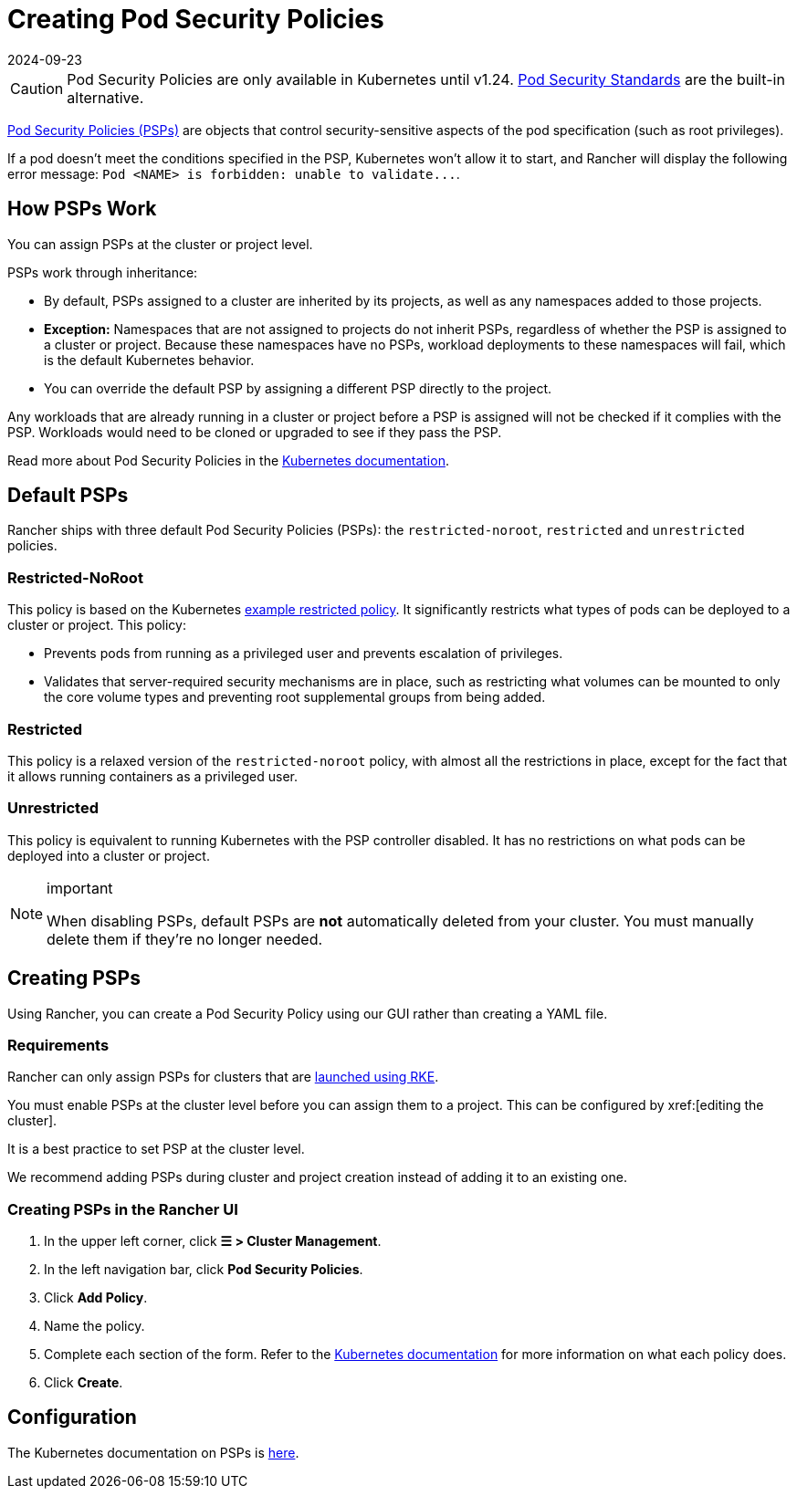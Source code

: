 = Creating Pod Security Policies
:revdate: 2024-09-23
:page-revdate: {revdate}

[CAUTION]
====
Pod Security Policies are only available in Kubernetes until v1.24. xref:security/psa-pss.adoc[Pod Security Standards] are the built-in alternative.
====


https://kubernetes.io/docs/concepts/security/pod-security-policy/[Pod Security Policies (PSPs)] are objects that control security-sensitive aspects of the pod specification (such as root privileges).

If a pod doesn't meet the conditions specified in the PSP, Kubernetes won't allow it to start, and Rancher will display the following error message: `+Pod <NAME> is forbidden: unable to validate...+`.

== How PSPs Work

You can assign PSPs at the cluster or project level.

PSPs work through inheritance:

* By default, PSPs assigned to a cluster are inherited by its projects, as well as any namespaces added to those projects.
* *Exception:* Namespaces that are not assigned to projects do not inherit PSPs, regardless of whether the PSP is assigned to a cluster or project. Because these namespaces have no PSPs, workload deployments to these namespaces will fail, which is the default Kubernetes behavior.
* You can override the default PSP by assigning a different PSP directly to the project.

Any workloads that are already running in a cluster or project before a PSP is assigned will not be checked if it complies with the PSP. Workloads would need to be cloned or upgraded to see if they pass the PSP.

Read more about Pod Security Policies in the https://kubernetes.io/docs/concepts/policy/pod-security-policy/[Kubernetes documentation].

== Default PSPs

Rancher ships with three default Pod Security Policies (PSPs): the `restricted-noroot`, `restricted` and `unrestricted` policies.

=== Restricted-NoRoot

This policy is based on the Kubernetes https://raw.githubusercontent.com/kubernetes/website/master/content/en/examples/policy/restricted-psp.yaml[example restricted policy]. It significantly restricts what types of pods can be deployed to a cluster or project. This policy:

* Prevents pods from running as a privileged user and prevents escalation of privileges.
* Validates that server-required security mechanisms are in place, such as restricting what volumes can be mounted to only the core volume types and preventing root supplemental groups from being added.

=== Restricted

This policy is a relaxed version of the `restricted-noroot` policy, with almost all the restrictions in place, except for the fact that it allows running containers as a privileged user.

=== Unrestricted

This policy is equivalent to running Kubernetes with the PSP controller disabled. It has no restrictions on what pods can be deployed into a cluster or project.

[NOTE]
.important
====

When disabling PSPs, default PSPs are *not* automatically deleted from your cluster. You must manually delete them if they're no longer needed.
====


== Creating PSPs

Using Rancher, you can create a Pod Security Policy using our GUI rather than creating a YAML file.

=== Requirements

Rancher can only assign PSPs for clusters that are xref:cluster-deployment/launch-kubernetes-with-rancher.adoc[launched using RKE].

You must enable PSPs at the cluster level before you can assign them to a project. This can be configured by xref:[editing the cluster].

It is a best practice to set PSP at the cluster level.

We recommend adding PSPs during cluster and project creation instead of adding it to an existing one.

=== Creating PSPs in the Rancher UI

. In the upper left corner, click *☰ > Cluster Management*.
. In the left navigation bar, click *Pod Security Policies*.
. Click *Add Policy*.
. Name the policy.
. Complete each section of the form. Refer to the https://kubernetes.io/docs/concepts/policy/pod-security-policy/[Kubernetes documentation] for more information on what each policy does.
. Click *Create*.

== Configuration

The Kubernetes documentation on PSPs is https://kubernetes.io/docs/concepts/policy/pod-security-policy/[here].
